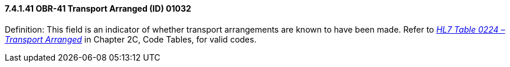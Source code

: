 ==== 7.4.1.41 OBR-41 Transport Arranged (ID) 01032

Definition: This field is an indicator of whether transport arrangements are known to have been made. Refer to file:///E:\V2\v2.9%20final%20Nov%20from%20Frank\V29_CH02C_Tables.docx#HL70224[_HL7 Table 0224 – Transport Arranged_] in Chapter 2C, Code Tables, for valid codes.

